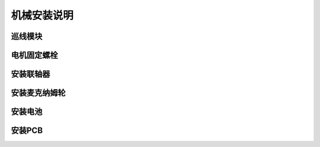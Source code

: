 机械安装说明
================================================

巡线模块
~~~~~~~~~~~~~

.. image:: ./media/巡线传感器.png
   :align: center

电机固定螺栓
~~~~~~~~~~~~~

.. image:: ./media/电机.png
   :align: center

安装联轴器
~~~~~~~~~~~~~

.. image:: ./media/联轴器P.png
   :align: center

安装麦克纳姆轮
~~~~~~~~~~~~~~~

.. image:: ./media/麦轮X.png
   :align: center

安装电池
~~~~~~~~~~~~~~~

.. image:: ./media/电池.png
   :align: center

安装PCB
~~~~~~~~~~~~~~~

.. image:: ./media/PCB安装.png
   :align: center